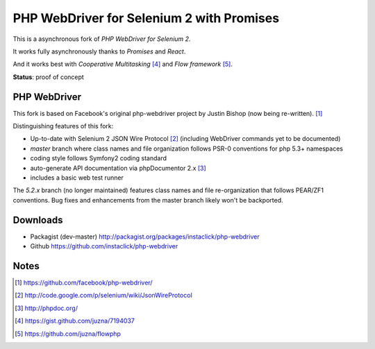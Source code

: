 ==========================================
PHP WebDriver for Selenium 2 with Promises
==========================================

This is a asynchronous fork of *PHP WebDriver for Selenium 2*.

It works fully asynchronously thanks to *Promises* and *React*.

And it works best with *Cooperative Multitasking* [4]_ and *Flow framework* [5]_.

**Status**: proof of concept


PHP WebDriver
=============

This fork is based on Facebook's original php-webdriver project by Justin Bishop (now being re-written). [1]_

Distinguishing features of this fork:

* Up-to-date with Selenium 2 JSON Wire Protocol [2]_ (including WebDriver commands yet to be documented)
* *master* branch where class names and file organization follows PSR-0 conventions for php 5.3+ namespaces
* coding style follows Symfony2 coding standard
* auto-generate API documentation via phpDocumentor 2.x [3]_
* includes a basic web test runner

The *5.2.x* branch (no longer maintained) features class names and file re-organization that follows PEAR/ZF1
conventions.  Bug fixes and enhancements from the master branch likely won't be backported.

Downloads
=========

* Packagist (dev-master) http://packagist.org/packages/instaclick/php-webdriver
* Github https://github.com/instaclick/php-webdriver

Notes
=====

.. [1] https://github.com/facebook/php-webdriver/
.. [2] http://code.google.com/p/selenium/wiki/JsonWireProtocol
.. [3] http://phpdoc.org/
.. [4] https://gist.github.com/juzna/7194037
.. [5] https://github.com/juzna/flowphp
